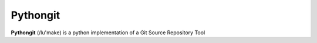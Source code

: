 Pythongit
=========

**Pythongit** (/lu'make) is a python implementation of
a Git Source Repository Tool